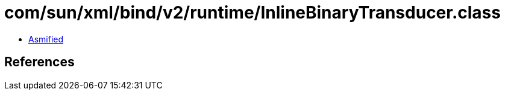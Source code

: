 = com/sun/xml/bind/v2/runtime/InlineBinaryTransducer.class

 - link:InlineBinaryTransducer-asmified.java[Asmified]

== References

